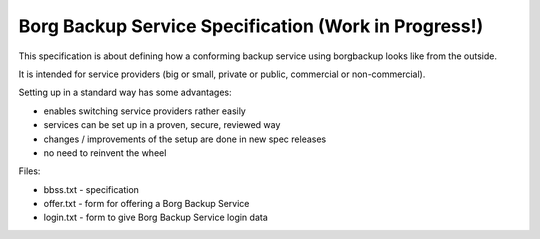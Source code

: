 Borg Backup Service Specification (Work in Progress!)
=====================================================

This specification is about defining how a conforming backup service using
borgbackup looks like from the outside.

It is intended for service providers (big or small, private or public,
commercial or non-commercial).

Setting up in a standard way has some advantages:

- enables switching service providers rather easily
- services can be set up in a proven, secure, reviewed way
- changes / improvements of the setup are done in new spec releases
- no need to reinvent the wheel

Files:

- bbss.txt - specification
- offer.txt - form for offering a Borg Backup Service
- login.txt - form to give Borg Backup Service login data

